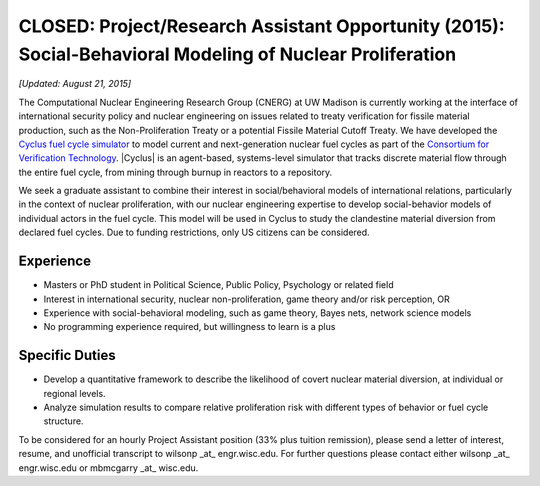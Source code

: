 CLOSED: Project/Research Assistant Opportunity (2015): Social-Behavioral Modeling of Nuclear Proliferation
===========================================================================================================

*[Updated: August 21, 2015]*

The Computational Nuclear Engineering Research Group (CNERG) at UW Madison is
currently working at the interface of international security policy and
nuclear engineering on issues related to treaty verification for fissile
material production, such as the Non-Proliferation Treaty or a potential
Fissile Material Cutoff Treaty.  We have developed the `Cyclus fuel cycle
simulator <http://fuelcycle.org>`_ to model current and next-generation
nuclear fuel cycles as part of the `Consortium for Verification Technology
<http://cvt.engin.umich.edu/>`_.  |Cyclus| is an agent-based, systems-level
simulator that tracks discrete material flow through the entire fuel cycle,
from mining through burnup in reactors to a repository.

We seek a graduate assistant to combine their interest in social/behavioral
models of international relations, particularly in the context of nuclear
proliferation, with our nuclear engineering expertise to develop
social-behavior models of individual actors in the fuel cycle. This model will
be used in Cyclus to study the clandestine material diversion from declared
fuel cycles.  Due to funding restrictions, only US citizens can be considered.

Experience
----------

* Masters or PhD student in Political Science, Public Policy, Psychology or
  related field
* Interest in international security, nuclear non-proliferation, game theory
  and/or risk perception, OR
* Experience with social-behavioral modeling, such as game theory, Bayes nets,
  network science models
* No programming experience required, but willingness to learn is a plus

Specific Duties
---------------

* Develop a quantitative framework to describe the likelihood of covert
  nuclear material diversion, at individual or regional levels.
* Analyze simulation results to compare relative proliferation risk with
  different types of behavior or fuel cycle structure.
  
To be considered for an hourly Project Assistant position (33% plus tuition
remission), please send a letter of interest, resume, and unofficial
transcript to wilsonp _at_ engr.wisc.edu.  For further questions please
contact either wilsonp _at_ engr.wisc.edu or mbmcgarry _at_ wisc.edu.


